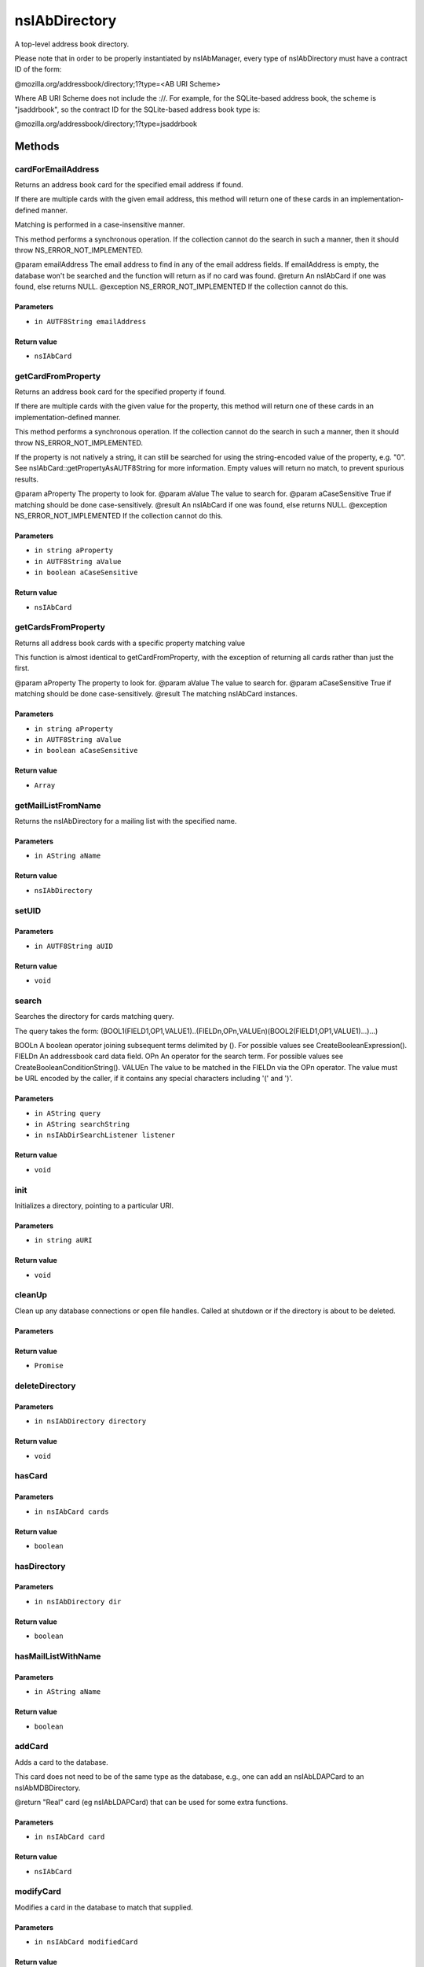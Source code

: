 ==============
nsIAbDirectory
==============

A top-level address book directory.

Please note that in order to be properly instantiated by nsIAbManager, every
type of nsIAbDirectory must have a contract ID of the form:

@mozilla.org/addressbook/directory;1?type=<AB URI Scheme>

Where AB URI Scheme does not include the ://.  For example, for the
SQLite-based address book, the scheme is "jsaddrbook", so the contract ID for
the SQLite-based address book type is:

@mozilla.org/addressbook/directory;1?type=jsaddrbook

Methods
=======

cardForEmailAddress
-------------------

Returns an address book card for the specified email address if found.

If there are multiple cards with the given email address, this method will
return one of these cards in an implementation-defined manner.

Matching is performed in a case-insensitive manner.

This method performs a synchronous operation. If the collection cannot do
the search in such a manner, then it should throw NS_ERROR_NOT_IMPLEMENTED.

@param  emailAddress The email address to find in any of the email address
fields. If emailAddress is empty, the database won't
be searched and the function will return as if no card
was found.
@return              An nsIAbCard if one was found, else returns NULL.
@exception NS_ERROR_NOT_IMPLEMENTED If the collection cannot do this.

Parameters
^^^^^^^^^^

* ``in AUTF8String emailAddress``

Return value
^^^^^^^^^^^^

* ``nsIAbCard``

getCardFromProperty
-------------------

Returns an address book card for the specified property if found.

If there are multiple cards with the given value for the property, this
method will return one of these cards in an implementation-defined manner.

This method performs a synchronous operation. If the collection cannot do
the search in such a manner, then it should throw NS_ERROR_NOT_IMPLEMENTED.

If the property is not natively a string, it can still be searched for
using the string-encoded value of the property, e.g. "0". See
nsIAbCard::getPropertyAsAUTF8String for more information. Empty values will
return no match, to prevent spurious results.

@param  aProperty      The property to look for.
@param  aValue         The value to search for.
@param  aCaseSensitive True if matching should be done case-sensitively.
@result                An nsIAbCard if one was found, else returns NULL.
@exception NS_ERROR_NOT_IMPLEMENTED If the collection cannot do this.

Parameters
^^^^^^^^^^

* ``in string aProperty``
* ``in AUTF8String aValue``
* ``in boolean aCaseSensitive``

Return value
^^^^^^^^^^^^

* ``nsIAbCard``

getCardsFromProperty
--------------------

Returns all address book cards with a specific property matching value

This function is almost identical to getCardFromProperty, with the
exception of returning all cards rather than just the first.

@param  aProperty      The property to look for.
@param  aValue         The value to search for.
@param  aCaseSensitive True if matching should be done case-sensitively.
@result                The matching nsIAbCard instances.

Parameters
^^^^^^^^^^

* ``in string aProperty``
* ``in AUTF8String aValue``
* ``in boolean aCaseSensitive``

Return value
^^^^^^^^^^^^

* ``Array``

getMailListFromName
-------------------

Returns the nsIAbDirectory for a mailing list with the specified name.

Parameters
^^^^^^^^^^

* ``in AString aName``

Return value
^^^^^^^^^^^^

* ``nsIAbDirectory``

setUID
------


Parameters
^^^^^^^^^^

* ``in AUTF8String aUID``

Return value
^^^^^^^^^^^^

* ``void``

search
------

Searches the directory for cards matching query.

The query takes the form:
(BOOL1(FIELD1,OP1,VALUE1)..(FIELDn,OPn,VALUEn)(BOOL2(FIELD1,OP1,VALUE1)...)...)

BOOLn   A boolean operator joining subsequent terms delimited by ().
For possible values see CreateBooleanExpression().
FIELDn  An addressbook card data field.
OPn     An operator for the search term.
For possible values see CreateBooleanConditionString().
VALUEn  The value to be matched in the FIELDn via the OPn operator.
The value must be URL encoded by the caller, if it contains any
special characters including '(' and ')'.

Parameters
^^^^^^^^^^

* ``in AString query``
* ``in AString searchString``
* ``in nsIAbDirSearchListener listener``

Return value
^^^^^^^^^^^^

* ``void``

init
----

Initializes a directory, pointing to a particular URI.

Parameters
^^^^^^^^^^

* ``in string aURI``

Return value
^^^^^^^^^^^^

* ``void``

cleanUp
-------

Clean up any database connections or open file handles.
Called at shutdown or if the directory is about to be deleted.

Parameters
^^^^^^^^^^


Return value
^^^^^^^^^^^^

* ``Promise``

deleteDirectory
---------------


Parameters
^^^^^^^^^^

* ``in nsIAbDirectory directory``

Return value
^^^^^^^^^^^^

* ``void``

hasCard
-------


Parameters
^^^^^^^^^^

* ``in nsIAbCard cards``

Return value
^^^^^^^^^^^^

* ``boolean``

hasDirectory
------------


Parameters
^^^^^^^^^^

* ``in nsIAbDirectory dir``

Return value
^^^^^^^^^^^^

* ``boolean``

hasMailListWithName
-------------------


Parameters
^^^^^^^^^^

* ``in AString aName``

Return value
^^^^^^^^^^^^

* ``boolean``

addCard
-------

Adds a card to the database.

This card does not need to be of the same type as the database, e.g., one
can add an nsIAbLDAPCard to an nsIAbMDBDirectory.

@return "Real" card (eg nsIAbLDAPCard) that can be used for some
extra functions.

Parameters
^^^^^^^^^^

* ``in nsIAbCard card``

Return value
^^^^^^^^^^^^

* ``nsIAbCard``

modifyCard
----------

Modifies a card in the database to match that supplied.

Parameters
^^^^^^^^^^

* ``in nsIAbCard modifiedCard``

Return value
^^^^^^^^^^^^

* ``void``

deleteCards
-----------

Deletes the array of cards from the database.

@param  aCards  The cards to delete from the database.

Parameters
^^^^^^^^^^

* ``in Array<nsIAbCard> aCards``

Return value
^^^^^^^^^^^^

* ``void``

dropCard
--------


Parameters
^^^^^^^^^^

* ``in nsIAbCard card``
* ``in boolean needToCopyCard``

Return value
^^^^^^^^^^^^

* ``void``

useForAutocomplete
------------------

Whether or not the directory should be searched when doing autocomplete,
(currently by using GetChildCards); LDAP does not support this in online
mode, so that should return false; additionally any other directory types
that also do not support GetChildCards should return false.

@param aIdentity  An optional parameter detailing the identity key (see
nsIMsgAccountManager) that this autocomplete is being
run against.
@return           True if this directory should/can be used during
local autocomplete.

Parameters
^^^^^^^^^^

* ``in ACString aIdentityKey``

Return value
^^^^^^^^^^^^

* ``boolean``

addMailList
-----------

Creates a new mailing list in the directory. Currently only supported
for top-level directories.

@param  list  The new mailing list to add.
@return The mailing list directory added, which may have been modified.

Parameters
^^^^^^^^^^

* ``in nsIAbDirectory list``

Return value
^^^^^^^^^^^^

* ``nsIAbDirectory``

editMailListToDatabase
----------------------

Edits an existing mailing list (specified as listCard) into its parent
directory. You should call this function on the resource with the same
uri as the listCard.

@param  listCard  A nsIAbCard version of the mailing list with the new
values.

Parameters
^^^^^^^^^^

* ``in nsIAbCard listCard``

Return value
^^^^^^^^^^^^

* ``void``

copyMailList
------------


Parameters
^^^^^^^^^^

* ``in nsIAbDirectory srcList``

Return value
^^^^^^^^^^^^

* ``void``

getIntValue
-----------

@name  getXXXValue

Helper functions to get different types of pref, but return a default
value if a pref value was not obtained.

@param aName         The name of the pref within the branch dirPrefId to
get a value from.

@param aDefaultValue The default value to return if getting the pref fails
or the pref is not present.

@return              The value of the pref or the default value.

@exception           NS_ERROR_NOT_INITIALIZED if the pref branch couldn't
be obtained (e.g. dirPrefId isn't set).

Parameters
^^^^^^^^^^

* ``in string aName``
* ``in long aDefaultValue``

Return value
^^^^^^^^^^^^

* ``long``

getBoolValue
------------


Parameters
^^^^^^^^^^

* ``in string aName``
* ``in boolean aDefaultValue``

Return value
^^^^^^^^^^^^

* ``boolean``

getStringValue
--------------


Parameters
^^^^^^^^^^

* ``in string aName``
* ``in ACString aDefaultValue``

Return value
^^^^^^^^^^^^

* ``ACString``

getLocalizedStringValue
-----------------------


Parameters
^^^^^^^^^^

* ``in string aName``
* ``in AUTF8String aDefaultValue``

Return value
^^^^^^^^^^^^

* ``AUTF8String``

setIntValue
-----------

The following attributes are read from an nsIAbDirectory via the above methods:

HidesRecipients (Boolean)
If true, and this nsIAbDirectory is a mailing list, then when sending mail to
this list, recipients addresses will be hidden from one another by sending
via BCC.
@name  setXXXValue

Helper functions to set different types of pref values.

@param aName         The name of the pref within the branch dirPrefId to
get a value from.

@param aValue        The value to set the pref to.

@exception           NS_ERROR_NOT_INITIALIZED if the pref branch couldn't
be obtained (e.g. dirPrefId isn't set).

Parameters
^^^^^^^^^^

* ``in string aName``
* ``in long aValue``

Return value
^^^^^^^^^^^^

* ``void``

setBoolValue
------------


Parameters
^^^^^^^^^^

* ``in string aName``
* ``in boolean aValue``

Return value
^^^^^^^^^^^^

* ``void``

setStringValue
--------------


Parameters
^^^^^^^^^^

* ``in string aName``
* ``in ACString aValue``

Return value
^^^^^^^^^^^^

* ``void``

setLocalizedStringValue
-----------------------


Parameters
^^^^^^^^^^

* ``in string aName``
* ``in AUTF8String aValue``

Return value
^^^^^^^^^^^^

* ``void``
